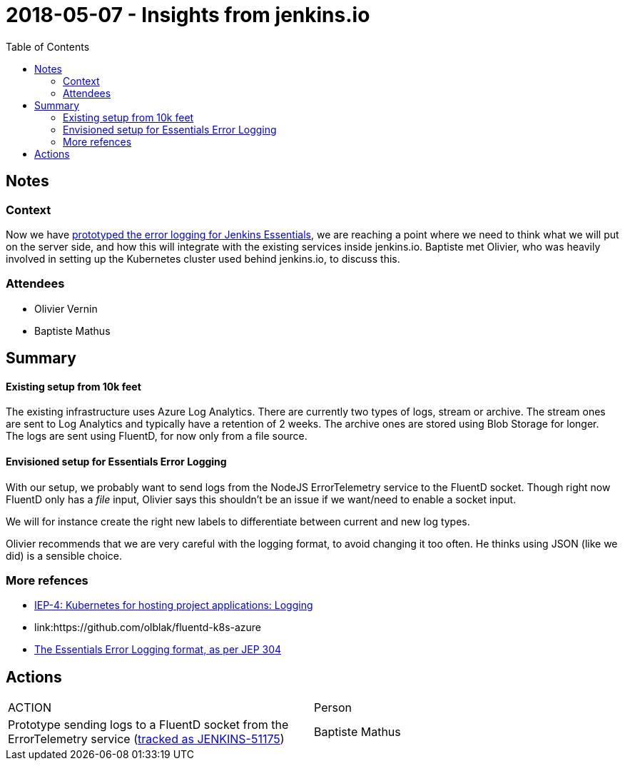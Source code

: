 = 2018-05-07 - Insights from jenkins.io
:toc:

== Notes

=== Context

Now we have link:https://issues.jenkins-ci.org/browse/JENKINS-49811[prototyped the error logging for Jenkins Essentials], we are reaching a point where we need to think what we will put on the server side, and how this will integrate with the existing services inside jenkins.io.
Baptiste met Olivier, who was heavily involved in setting up the Kubernetes cluster used behind jenkins.io, to discuss this.


=== Attendees

* Olivier Vernin
* Baptiste Mathus

== Summary

==== Existing setup from 10k feet

The existing infrastructure uses Azure Log Analytics.
There are currently two types of logs, stream or archive. The stream ones are sent to Log Analytics and typically have a retention of 2 weeks. The archive ones are stored using Blob Storage for longer.
The logs are sent using FluentD, for now only from a file source.

==== Envisioned setup for Essentials Error Logging

With our setup, we probably want to send logs from the NodeJS ErrorTelemetry service to the FluentD socket.
Though right now FluentD only has a _file_ input, Olivier says this shouldn't be an issue if we want/need to enable a socket input.

We will for instance create the right new labels to differentiate between current and new log types.

Olivier recommends that we are very careful with the logging format, to avoid changing it too often.
He thinks using JSON (like we did) is a sensible choice.

=== More refences

* link:https://github.com/jenkins-infra/iep/tree/master/iep-004#logging[IEP-4: Kubernetes for hosting project applications:
 Logging]
* link:https://github.com/olblak/fluentd-k8s-azure
[Sample FluentD configs for Azure by Olivier]
* link:https://github.com/jenkinsci/jep/tree/master/jep/304#logging-format[The Essentials Error Logging format, as per JEP 304]

== Actions

|===
| ACTION | Person
| Prototype sending logs to a FluentD socket from the ErrorTelemetry service (link:https://issues.jenkins-ci.org/browse/JENKINS-51175[tracked as JENKINS-51175])| Baptiste Mathus
|===
